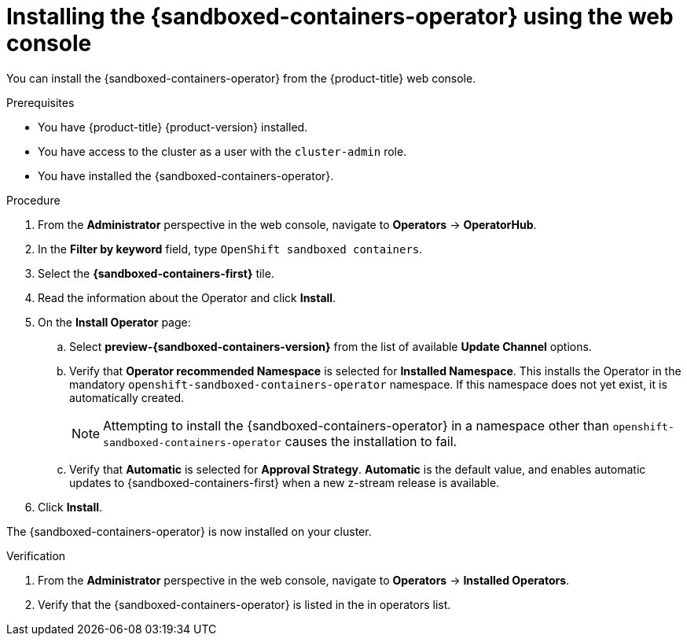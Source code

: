 //Module included in the following assemblies:
//
// * sandboxed_containers/deploying_sandboxed_containers.adoc

[id="sandboxed-containers-installing-operator-web-console_{context}"]
= Installing the {sandboxed-containers-operator} using the web console

You can install the {sandboxed-containers-operator} from the {product-title} web console.

.Prerequisites

* You have {product-title} {product-version} installed.
* You have access to the cluster as a user with the `cluster-admin` role.
* You have installed the {sandboxed-containers-operator}.

.Procedure

. From the *Administrator* perspective in the web console, navigate to *Operators* → *OperatorHub*.

. In the *Filter by keyword* field, type `OpenShift sandboxed containers`.

. Select the *{sandboxed-containers-first}* tile.

. Read the information about the Operator and click *Install*.

. On the *Install Operator* page:
.. Select *preview-{sandboxed-containers-version}* from the list of available *Update Channel* options.
.. Verify that *Operator recommended Namespace* is selected for *Installed Namespace*. This installs the Operator in the mandatory `openshift-sandboxed-containers-operator` namespace. If this namespace does not yet exist, it is automatically created.
+
[NOTE]
====
Attempting to install the {sandboxed-containers-operator} in a namespace other than `openshift-sandboxed-containers-operator` causes the installation to fail.
====
.. Verify that *Automatic* is selected for *Approval Strategy*. *Automatic* is the default value, and enables automatic updates to {sandboxed-containers-first} when a new z-stream release is available.

. Click *Install*.

The {sandboxed-containers-operator} is now installed on your cluster.

.Verification

. From the *Administrator* perspective in the web console, navigate to *Operators* → *Installed Operators*.

. Verify that the {sandboxed-containers-operator} is listed in the in operators list.
